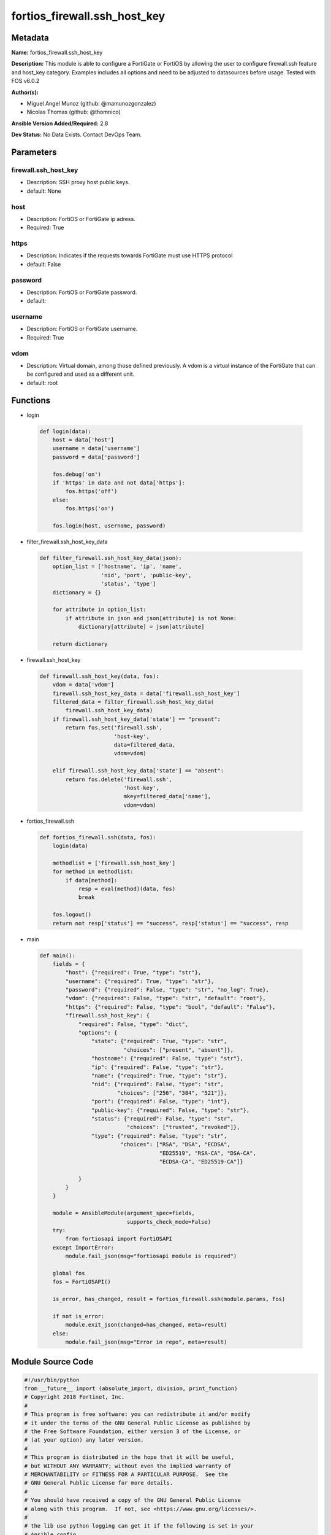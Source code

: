 =============================
fortios_firewall.ssh_host_key
=============================


Metadata
--------




**Name:** fortios_firewall.ssh_host_key

**Description:** This module is able to configure a FortiGate or FortiOS by allowing the user to configure firewall.ssh feature and host_key category. Examples includes all options and need to be adjusted to datasources before usage. Tested with FOS v6.0.2


**Author(s):** 

- Miguel Angel Munoz (github: @mamunozgonzalez)

- Nicolas Thomas (github: @thomnico)



**Ansible Version Added/Required:** 2.8

**Dev Status:** No Data Exists. Contact DevOps Team.

Parameters
----------

firewall.ssh_host_key
+++++++++++++++++++++

- Description: SSH proxy host public keys.

  

- default: None

host
++++

- Description: FortiOS or FortiGate ip adress.

  

- Required: True

https
+++++

- Description: Indicates if the requests towards FortiGate must use HTTPS protocol

  

- default: False

password
++++++++

- Description: FortiOS or FortiGate password.

  

- default: 

username
++++++++

- Description: FortiOS or FortiGate username.

  

- Required: True

vdom
++++

- Description: Virtual domain, among those defined previously. A vdom is a virtual instance of the FortiGate that can be configured and used as a different unit.

  

- default: root




Functions
---------




- login

 .. code-block:: python

    def login(data):
        host = data['host']
        username = data['username']
        password = data['password']
    
        fos.debug('on')
        if 'https' in data and not data['https']:
            fos.https('off')
        else:
            fos.https('on')
    
        fos.login(host, username, password)
    
    

- filter_firewall.ssh_host_key_data

 .. code-block:: python

    def filter_firewall.ssh_host_key_data(json):
        option_list = ['hostname', 'ip', 'name',
                       'nid', 'port', 'public-key',
                       'status', 'type']
        dictionary = {}
    
        for attribute in option_list:
            if attribute in json and json[attribute] is not None:
                dictionary[attribute] = json[attribute]
    
        return dictionary
    
    

- firewall.ssh_host_key

 .. code-block:: python

    def firewall.ssh_host_key(data, fos):
        vdom = data['vdom']
        firewall.ssh_host_key_data = data['firewall.ssh_host_key']
        filtered_data = filter_firewall.ssh_host_key_data(
            firewall.ssh_host_key_data)
        if firewall.ssh_host_key_data['state'] == "present":
            return fos.set('firewall.ssh',
                           'host-key',
                           data=filtered_data,
                           vdom=vdom)
    
        elif firewall.ssh_host_key_data['state'] == "absent":
            return fos.delete('firewall.ssh',
                              'host-key',
                              mkey=filtered_data['name'],
                              vdom=vdom)
    
    

- fortios_firewall.ssh

 .. code-block:: python

    def fortios_firewall.ssh(data, fos):
        login(data)
    
        methodlist = ['firewall.ssh_host_key']
        for method in methodlist:
            if data[method]:
                resp = eval(method)(data, fos)
                break
    
        fos.logout()
        return not resp['status'] == "success", resp['status'] == "success", resp
    
    

- main

 .. code-block:: python

    def main():
        fields = {
            "host": {"required": True, "type": "str"},
            "username": {"required": True, "type": "str"},
            "password": {"required": False, "type": "str", "no_log": True},
            "vdom": {"required": False, "type": "str", "default": "root"},
            "https": {"required": False, "type": "bool", "default": "False"},
            "firewall.ssh_host_key": {
                "required": False, "type": "dict",
                "options": {
                    "state": {"required": True, "type": "str",
                              "choices": ["present", "absent"]},
                    "hostname": {"required": False, "type": "str"},
                    "ip": {"required": False, "type": "str"},
                    "name": {"required": True, "type": "str"},
                    "nid": {"required": False, "type": "str",
                            "choices": ["256", "384", "521"]},
                    "port": {"required": False, "type": "int"},
                    "public-key": {"required": False, "type": "str"},
                    "status": {"required": False, "type": "str",
                               "choices": ["trusted", "revoked"]},
                    "type": {"required": False, "type": "str",
                             "choices": ["RSA", "DSA", "ECDSA",
                                         "ED25519", "RSA-CA", "DSA-CA",
                                         "ECDSA-CA", "ED25519-CA"]}
    
                }
            }
        }
    
        module = AnsibleModule(argument_spec=fields,
                               supports_check_mode=False)
        try:
            from fortiosapi import FortiOSAPI
        except ImportError:
            module.fail_json(msg="fortiosapi module is required")
    
        global fos
        fos = FortiOSAPI()
    
        is_error, has_changed, result = fortios_firewall.ssh(module.params, fos)
    
        if not is_error:
            module.exit_json(changed=has_changed, meta=result)
        else:
            module.fail_json(msg="Error in repo", meta=result)
    
    



Module Source Code
------------------

.. code-block:: python

    #!/usr/bin/python
    from __future__ import (absolute_import, division, print_function)
    # Copyright 2018 Fortinet, Inc.
    #
    # This program is free software: you can redistribute it and/or modify
    # it under the terms of the GNU General Public License as published by
    # the Free Software Foundation, either version 3 of the License, or
    # (at your option) any later version.
    #
    # This program is distributed in the hope that it will be useful,
    # but WITHOUT ANY WARRANTY; without even the implied warranty of
    # MERCHANTABILITY or FITNESS FOR A PARTICULAR PURPOSE.  See the
    # GNU General Public License for more details.
    #
    # You should have received a copy of the GNU General Public License
    # along with this program.  If not, see <https://www.gnu.org/licenses/>.
    #
    # the lib use python logging can get it if the following is set in your
    # Ansible config.
    
    __metaclass__ = type
    
    ANSIBLE_METADATA = {'status': ['preview'],
                        'supported_by': 'community',
                        'metadata_version': '1.1'}
    
    DOCUMENTATION = '''
    ---
    module: fortios_firewall.ssh_host_key
    short_description: SSH proxy host public keys.
    description:
        - This module is able to configure a FortiGate or FortiOS by
          allowing the user to configure firewall.ssh feature and host_key category.
          Examples includes all options and need to be adjusted to datasources before usage.
          Tested with FOS v6.0.2
    version_added: "2.8"
    author:
        - Miguel Angel Munoz (@mamunozgonzalez)
        - Nicolas Thomas (@thomnico)
    notes:
        - Requires fortiosapi library developed by Fortinet
        - Run as a local_action in your playbook
    requirements:
        - fortiosapi>=0.9.8
    options:
        host:
           description:
                - FortiOS or FortiGate ip adress.
           required: true
        username:
            description:
                - FortiOS or FortiGate username.
            required: true
        password:
            description:
                - FortiOS or FortiGate password.
            default: ""
        vdom:
            description:
                - Virtual domain, among those defined previously. A vdom is a
                  virtual instance of the FortiGate that can be configured and
                  used as a different unit.
            default: root
        https:
            description:
                - Indicates if the requests towards FortiGate must use HTTPS
                  protocol
            type: bool
            default: false
        firewall.ssh_host_key:
            description:
                - SSH proxy host public keys.
            default: null
            suboptions:
                state:
                    description:
                        - Indicates whether to create or remove the object
                    choices:
                        - present
                        - absent
                hostname:
                    description:
                        - Hostname of the SSH server.
                ip:
                    description:
                        - IP address of the SSH server.
                name:
                    description:
                        - SSH public key name.
                    required: true
                nid:
                    description:
                        - Set the nid of the ECDSA key.
                    choices:
                        - 256
                        - 384
                        - 521
                port:
                    description:
                        - Port of the SSH server.
                public-key:
                    description:
                        - SSH public key.
                status:
                    description:
                        - Set the trust status of the public key.
                    choices:
                        - trusted
                        - revoked
                type:
                    description:
                        - Set the type of the public key.
                    choices:
                        - RSA
                        - DSA
                        - ECDSA
                        - ED25519
                        - RSA-CA
                        - DSA-CA
                        - ECDSA-CA
                        - ED25519-CA
    '''
    
    EXAMPLES = '''
    - hosts: localhost
      vars:
       host: "192.168.122.40"
       username: "admin"
       password: ""
       vdom: "root"
      tasks:
      - name: SSH proxy host public keys.
        fortios_firewall.ssh_host_key:
          host:  "{{ host }}"
          username: "{{ username }}"
          password: "{{ password }}"
          vdom:  "{{ vdom }}"
          firewall.ssh_host_key:
            state: "present"
            hostname: "myhostname"
            ip: "<your_own_value>"
            name: "default_name_5"
            nid: "256"
            port: "7"
            public-key: "<your_own_value>"
            status: "trusted"
            type: "RSA"
    '''
    
    RETURN = '''
    build:
      description: Build number of the fortigate image
      returned: always
      type: string
      sample: '1547'
    http_method:
      description: Last method used to provision the content into FortiGate
      returned: always
      type: string
      sample: 'PUT'
    http_status:
      description: Last result given by FortiGate on last operation applied
      returned: always
      type: string
      sample: "200"
    mkey:
      description: Master key (id) used in the last call to FortiGate
      returned: success
      type: string
      sample: "key1"
    name:
      description: Name of the table used to fulfill the request
      returned: always
      type: string
      sample: "urlfilter"
    path:
      description: Path of the table used to fulfill the request
      returned: always
      type: string
      sample: "webfilter"
    revision:
      description: Internal revision number
      returned: always
      type: string
      sample: "17.0.2.10658"
    serial:
      description: Serial number of the unit
      returned: always
      type: string
      sample: "FGVMEVYYQT3AB5352"
    status:
      description: Indication of the operation's result
      returned: always
      type: string
      sample: "success"
    vdom:
      description: Virtual domain used
      returned: always
      type: string
      sample: "root"
    version:
      description: Version of the FortiGate
      returned: always
      type: string
      sample: "v5.6.3"
    
    '''
    
    from ansible.module_utils.basic import AnsibleModule
    
    fos = None
    
    
    def login(data):
        host = data['host']
        username = data['username']
        password = data['password']
    
        fos.debug('on')
        if 'https' in data and not data['https']:
            fos.https('off')
        else:
            fos.https('on')
    
        fos.login(host, username, password)
    
    
    def filter_firewall.ssh_host_key_data(json):
        option_list = ['hostname', 'ip', 'name',
                       'nid', 'port', 'public-key',
                       'status', 'type']
        dictionary = {}
    
        for attribute in option_list:
            if attribute in json and json[attribute] is not None:
                dictionary[attribute] = json[attribute]
    
        return dictionary
    
    
    def firewall.ssh_host_key(data, fos):
        vdom = data['vdom']
        firewall.ssh_host_key_data = data['firewall.ssh_host_key']
        filtered_data = filter_firewall.ssh_host_key_data(
            firewall.ssh_host_key_data)
        if firewall.ssh_host_key_data['state'] == "present":
            return fos.set('firewall.ssh',
                           'host-key',
                           data=filtered_data,
                           vdom=vdom)
    
        elif firewall.ssh_host_key_data['state'] == "absent":
            return fos.delete('firewall.ssh',
                              'host-key',
                              mkey=filtered_data['name'],
                              vdom=vdom)
    
    
    def fortios_firewall.ssh(data, fos):
        login(data)
    
        methodlist = ['firewall.ssh_host_key']
        for method in methodlist:
            if data[method]:
                resp = eval(method)(data, fos)
                break
    
        fos.logout()
        return not resp['status'] == "success", resp['status'] == "success", resp
    
    
    def main():
        fields = {
            "host": {"required": True, "type": "str"},
            "username": {"required": True, "type": "str"},
            "password": {"required": False, "type": "str", "no_log": True},
            "vdom": {"required": False, "type": "str", "default": "root"},
            "https": {"required": False, "type": "bool", "default": "False"},
            "firewall.ssh_host_key": {
                "required": False, "type": "dict",
                "options": {
                    "state": {"required": True, "type": "str",
                              "choices": ["present", "absent"]},
                    "hostname": {"required": False, "type": "str"},
                    "ip": {"required": False, "type": "str"},
                    "name": {"required": True, "type": "str"},
                    "nid": {"required": False, "type": "str",
                            "choices": ["256", "384", "521"]},
                    "port": {"required": False, "type": "int"},
                    "public-key": {"required": False, "type": "str"},
                    "status": {"required": False, "type": "str",
                               "choices": ["trusted", "revoked"]},
                    "type": {"required": False, "type": "str",
                             "choices": ["RSA", "DSA", "ECDSA",
                                         "ED25519", "RSA-CA", "DSA-CA",
                                         "ECDSA-CA", "ED25519-CA"]}
    
                }
            }
        }
    
        module = AnsibleModule(argument_spec=fields,
                               supports_check_mode=False)
        try:
            from fortiosapi import FortiOSAPI
        except ImportError:
            module.fail_json(msg="fortiosapi module is required")
    
        global fos
        fos = FortiOSAPI()
    
        is_error, has_changed, result = fortios_firewall.ssh(module.params, fos)
    
        if not is_error:
            module.exit_json(changed=has_changed, meta=result)
        else:
            module.fail_json(msg="Error in repo", meta=result)
    
    
    if __name__ == '__main__':
        main()


